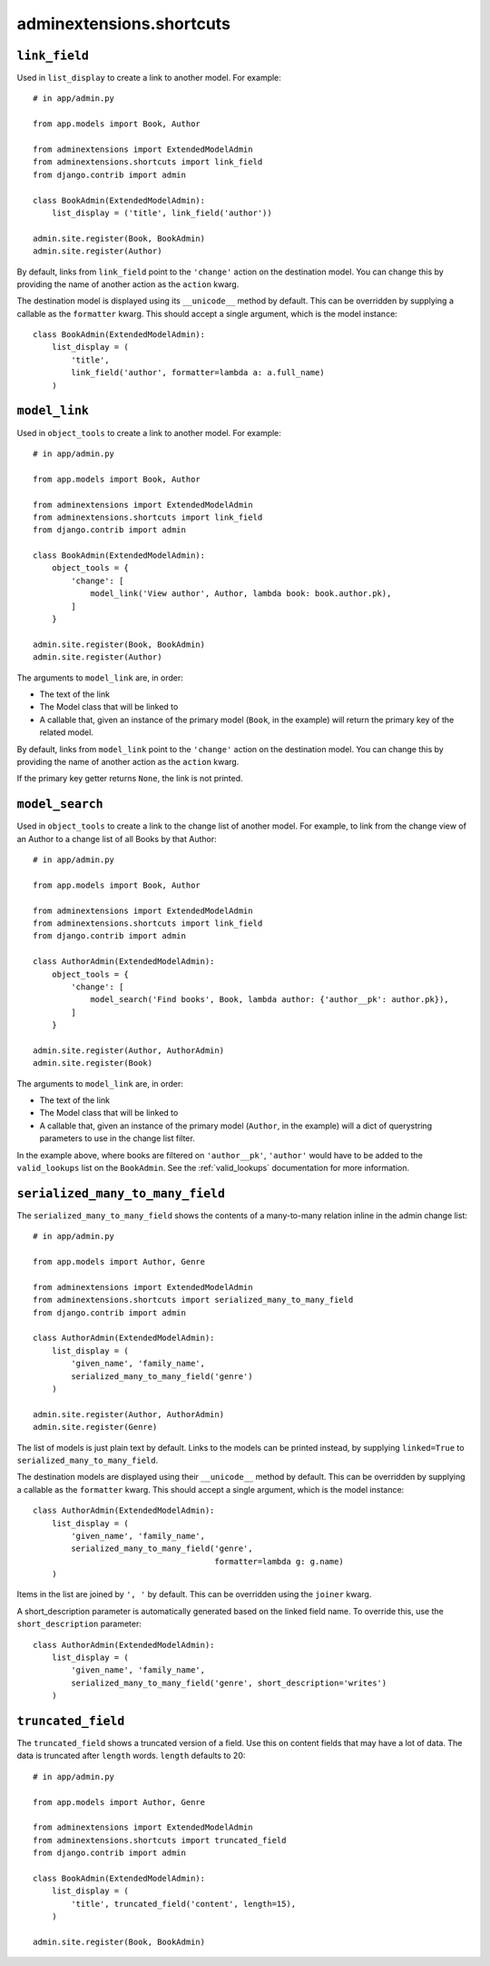 .. _shortcuts:

=========================
adminextensions.shortcuts
=========================

.. _shortcuts.link_field:

``link_field``
==============

Used in ``list_display`` to create a link to another model. For example::

    # in app/admin.py

    from app.models import Book, Author

    from adminextensions import ExtendedModelAdmin
    from adminextensions.shortcuts import link_field
    from django.contrib import admin

    class BookAdmin(ExtendedModelAdmin):
        list_display = ('title', link_field('author'))

    admin.site.register(Book, BookAdmin)
    admin.site.register(Author)

By default, links from ``link_field`` point to the ``'change'`` action on the
destination model. You can change this by providing the name of another action
as the ``action`` kwarg.

The destination model is displayed using its ``__unicode__`` method by default.
This can be overridden by supplying a callable as the ``formatter`` kwarg. This
should accept a single argument, which is the model instance::

    class BookAdmin(ExtendedModelAdmin):
        list_display = (
            'title',
            link_field('author', formatter=lambda a: a.full_name)
        )

.. _shortcuts.model_link:

``model_link``
==============

Used in ``object_tools`` to create a link to another model. For example::

    # in app/admin.py

    from app.models import Book, Author

    from adminextensions import ExtendedModelAdmin
    from adminextensions.shortcuts import link_field
    from django.contrib import admin

    class BookAdmin(ExtendedModelAdmin):
        object_tools = {
            'change': [
                model_link('View author', Author, lambda book: book.author.pk),
            ]
        }

    admin.site.register(Book, BookAdmin)
    admin.site.register(Author)

The arguments to ``model_link`` are, in order:

*  The text of the link

*  The Model class that will be linked to

*  A callable that, given an instance of the primary model (``Book``, in the
   example) will return the primary key of the related model.

By default, links from ``model_link`` point to the ``'change'`` action on the
destination model. You can change this by providing the name of another action
as the ``action`` kwarg.

If the primary key getter returns ``None``, the link is not printed.

.. _shortcuts.model_search:

``model_search``
================

Used in ``object_tools`` to create a link to the change list of another model. For
example, to link from the change view of an Author to a change list of all
Books by that Author::

    # in app/admin.py

    from app.models import Book, Author

    from adminextensions import ExtendedModelAdmin
    from adminextensions.shortcuts import link_field
    from django.contrib import admin

    class AuthorAdmin(ExtendedModelAdmin):
        object_tools = {
            'change': [
                model_search('Find books', Book, lambda author: {'author__pk': author.pk}),
            ]
        }

    admin.site.register(Author, AuthorAdmin)
    admin.site.register(Book)

The arguments to ``model_link`` are, in order:

*  The text of the link

*  The Model class that will be linked to

*  A callable that, given an instance of the primary model (``Author``, in the
   example) will a dict of querystring parameters to use in the change list
   filter.

In the example above, where books are filtered on ``'author__pk'``,
``'author'`` would have to be added to the ``valid_lookups`` list on the
``BookAdmin``. See the :ref:`valid_lookups` documentation for more information.

.. _shortcuts.serialized_many_to_many_field:

``serialized_many_to_many_field``
=================================

The ``serialized_many_to_many_field`` shows the contents of a many-to-many
relation inline in the admin change list::

    # in app/admin.py

    from app.models import Author, Genre

    from adminextensions import ExtendedModelAdmin
    from adminextensions.shortcuts import serialized_many_to_many_field
    from django.contrib import admin

    class AuthorAdmin(ExtendedModelAdmin):
        list_display = (
            'given_name', 'family_name',
            serialized_many_to_many_field('genre')
        )

    admin.site.register(Author, AuthorAdmin)
    admin.site.register(Genre)

The list of models is just plain text by default. Links to the models can be
printed instead, by supplying ``linked=True`` to
``serialized_many_to_many_field``.

The destination models are displayed using their ``__unicode__`` method by
default.  This can be overridden by supplying a callable as the ``formatter``
kwarg. This should accept a single argument, which is the model instance::

    class AuthorAdmin(ExtendedModelAdmin):
        list_display = (
            'given_name', 'family_name',
            serialized_many_to_many_field('genre',
                                          formatter=lambda g: g.name)
        )

Items in the list are joined by ``', '`` by default. This can be overridden
using the ``joiner`` kwarg.

A short_description parameter is automatically generated based on the linked
field name. To override this, use the ``short_description`` parameter::

    class AuthorAdmin(ExtendedModelAdmin):
        list_display = (
            'given_name', 'family_name',
            serialized_many_to_many_field('genre', short_description='writes')
        )

.. _shortcuts.truncated_field:

``truncated_field``
===================

The ``truncated_field`` shows a truncated version of a field. Use this on
content fields that may have a lot of data. The data is truncated after
``length`` words. ``length`` defaults to 20::

    # in app/admin.py

    from app.models import Author, Genre

    from adminextensions import ExtendedModelAdmin
    from adminextensions.shortcuts import truncated_field
    from django.contrib import admin

    class BookAdmin(ExtendedModelAdmin):
        list_display = (
            'title', truncated_field('content', length=15),
        )

    admin.site.register(Book, BookAdmin)
